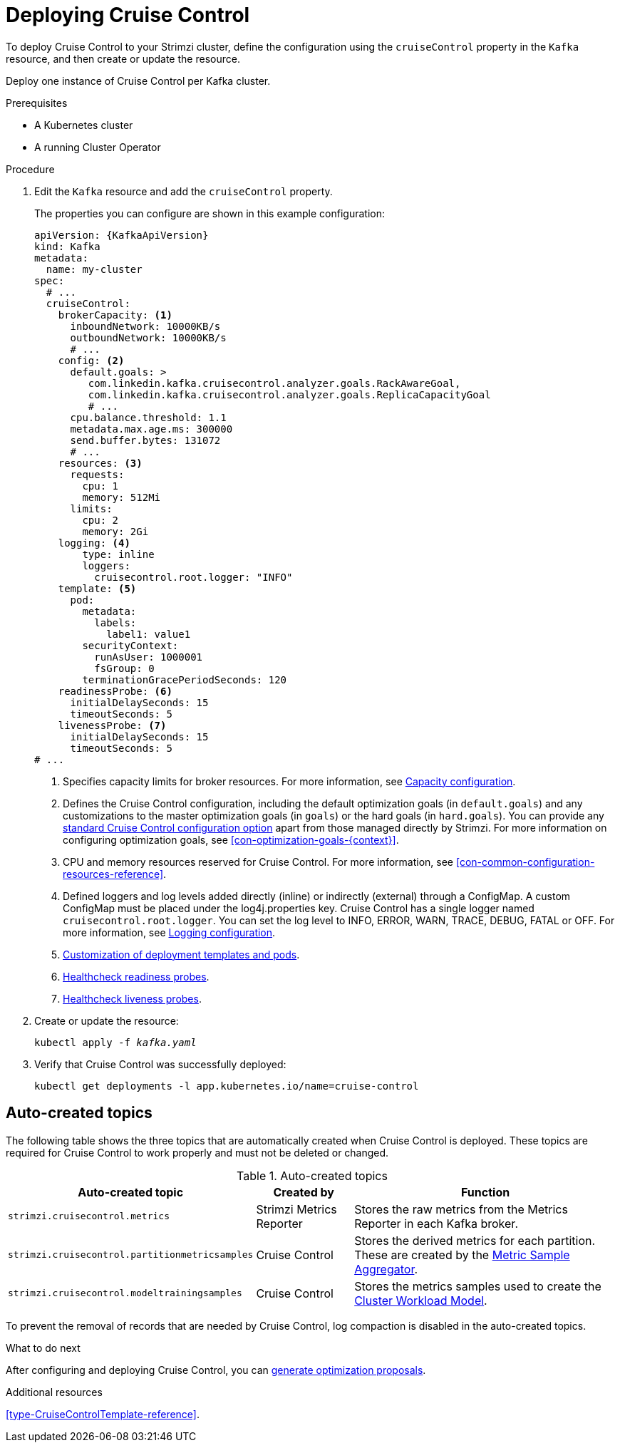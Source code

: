 // This module is included in the following assemblies:
//
// assembly-cruise-control-concepts.adoc

[id='proc-deploying-cruise-control-{context}']
= Deploying Cruise Control

To deploy Cruise Control to your Strimzi cluster, define the configuration using the `cruiseControl` property in the `Kafka` resource, and then create or update the resource.

Deploy one instance of Cruise Control per Kafka cluster.

.Prerequisites

* A Kubernetes cluster
* A running Cluster Operator

.Procedure

. Edit the `Kafka` resource and add the `cruiseControl` property.
+
The properties you can configure are shown in this example configuration:
+
[source,yaml,subs="attributes+"]
----
apiVersion: {KafkaApiVersion}
kind: Kafka
metadata:
  name: my-cluster
spec:
  # ...
  cruiseControl:
    brokerCapacity: <1>
      inboundNetwork: 10000KB/s
      outboundNetwork: 10000KB/s
      # ...
    config: <2>
      default.goals: >
         com.linkedin.kafka.cruisecontrol.analyzer.goals.RackAwareGoal,
         com.linkedin.kafka.cruisecontrol.analyzer.goals.ReplicaCapacityGoal
         # ...
      cpu.balance.threshold: 1.1
      metadata.max.age.ms: 300000
      send.buffer.bytes: 131072
      # ...
    resources: <3>
      requests:
        cpu: 1
        memory: 512Mi
      limits:
        cpu: 2
        memory: 2Gi
    logging: <4>
        type: inline
        loggers:
          cruisecontrol.root.logger: "INFO"
    template: <5>
      pod:
        metadata:
          labels:
            label1: value1
        securityContext:
          runAsUser: 1000001
          fsGroup: 0
        terminationGracePeriodSeconds: 120
    readinessProbe: <6>
      initialDelaySeconds: 15
      timeoutSeconds: 5
    livenessProbe: <7>
      initialDelaySeconds: 15
      timeoutSeconds: 5
# ...
----
<1> Specifies capacity limits for broker resources. For more information, see xref:capacity-configuration[Capacity configuration].
<2> Defines the Cruise Control configuration, including the default optimization goals (in `default.goals`) and any customizations to the master optimization goals (in `goals`) or the hard goals (in `hard.goals`). 
You can provide any xref:ref-cruise-control-configuration-{context}[standard Cruise Control configuration option] apart from those managed directly by Strimzi. 
For more information on configuring optimization goals, see xref:con-optimization-goals-{context}[]. 
<3> CPU and memory resources reserved for Cruise Control. For more information, see xref:con-common-configuration-resources-reference[].
<4> Defined loggers and log levels added directly (inline) or indirectly (external) through a ConfigMap. A custom ConfigMap must be placed under the log4j.properties key. Cruise Control has a single logger named `cruisecontrol.root.logger`. You can set the log level to INFO, ERROR, WARN, TRACE, DEBUG, FATAL or OFF. For more information, see xref:logging-configuration[Logging configuration].
<5> xref:assembly-customizing-kubernetes-resources-str[Customization of deployment templates and pods].
<6> xref:con-common-configuration-healthchecks-reference[Healthcheck readiness probes].
<7> xref:con-common-configuration-healthchecks-reference[Healthcheck liveness probes].

. Create or update the resource:
+
[source,shell,subs="+quotes"]
----
kubectl apply -f _kafka.yaml_
----

. Verify that Cruise Control was successfully deployed:
+
[source,shell,subs="+quotes"]
----
kubectl get deployments -l app.kubernetes.io/name=cruise-control
----

[discrete]
== Auto-created topics

The following table shows the three topics that are automatically created when Cruise Control is deployed. These topics are required for Cruise Control to work properly and must not be deleted or changed.

.Auto-created topics
[cols="20,20,60",options="header",stripes="none",separator=¦]
|===

m¦Auto-created topic
¦Created by
¦Function

m¦strimzi.cruisecontrol.metrics
¦Strimzi Metrics Reporter
¦Stores the raw metrics from the Metrics Reporter in each Kafka broker.

m¦strimzi.cruisecontrol.partitionmetricsamples
¦Cruise Control
¦Stores the derived metrics for each partition. These are created by the link:https://github.com/linkedin/cruise-control/wiki/Overview#metric-sample-aggregator[Metric Sample Aggregator^].

m¦strimzi.cruisecontrol.modeltrainingsamples
¦Cruise Control
¦Stores the metrics samples used to create the link:https://github.com/linkedin/cruise-control/wiki/Overview#cluster-workload-model[Cluster Workload Model^].

|===

To prevent the removal of records that are needed by Cruise Control, log compaction is disabled in the auto-created topics.

.What to do next
After configuring and deploying Cruise Control, you can xref:proc-generating-optimization-proposals-{context}[generate optimization proposals]. 

.Additional resources

xref:type-CruiseControlTemplate-reference[].
